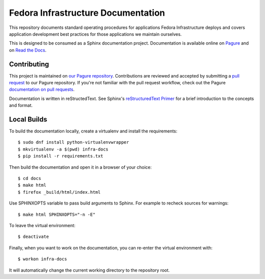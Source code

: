 ===================================
Fedora Infrastructure Documentation
===================================
.. image:: https://readthedocs.org/projects/fedora-infra-docs/badge/?version=latest
        :alt: Documentation Status on Read the Docs
        :target: https://fedora-infra-docs.readthedocs.io/en/latest/

This repository documents standard operating procedures for applications Fedora
Infrastructure deploys and covers application development best practices for
those applications we maintain ourselves.

This is designed to be consumed as a Sphinx documentation project. Documentation
is available online on `Pagure`_ and on `Read the Docs`_.


Contributing
============

This project is maintained on `our Pagure repository`_. Contributions are
reviewed and accepted by submitting a `pull request`_ to our Pagure repository.
If you're not familiar with the pull request workflow, check out the Pagure
`documentation on pull requests`_.

Documentation is written in reStructedText. See Sphinx's `reStructuredText
Primer`_ for a brief introduction to the concepts and format.


Local Builds
============

To build the documentation locally, create a virtualenv and install the requirements::

    $ sudo dnf install python-virtualenvwrapper
    $ mkvirtualenv -a $(pwd) infra-docs
    $ pip install -r requirements.txt

Then build the documentation and open it in a browser of your choice::

    $ cd docs
    $ make html
    $ firefox _build/html/index.html

Use SPHINXOPTS variable to pass build arguments to Sphinx. For example to
recheck sources for warnings::

    $ make html SPHINXOPTS="-n -E"

To leave the virtual environment::

    $ deactivate

Finally, when you want to work on the documentation, you can re-enter the
virtual environment with::

    $ workon infra-docs

It will automatically change the current working directory to the repository
root.


.. _Pagure: https://docs.pagure.org/infra-docs/
.. _Read the Docs: https://fedora-infra-docs.readthedocs.io/
.. _our Pagure repository: https://pagure.io/infra-docs
.. _pull request: https://pagure.io/infra-docs/pull-requests
.. _documentation on pull requests:
   https://docs.pagure.org/pagure/usage/pull_requests.html
.. _reStructuredText Primer:
    http://www.sphinx-doc.org/en/stable/rest.html
